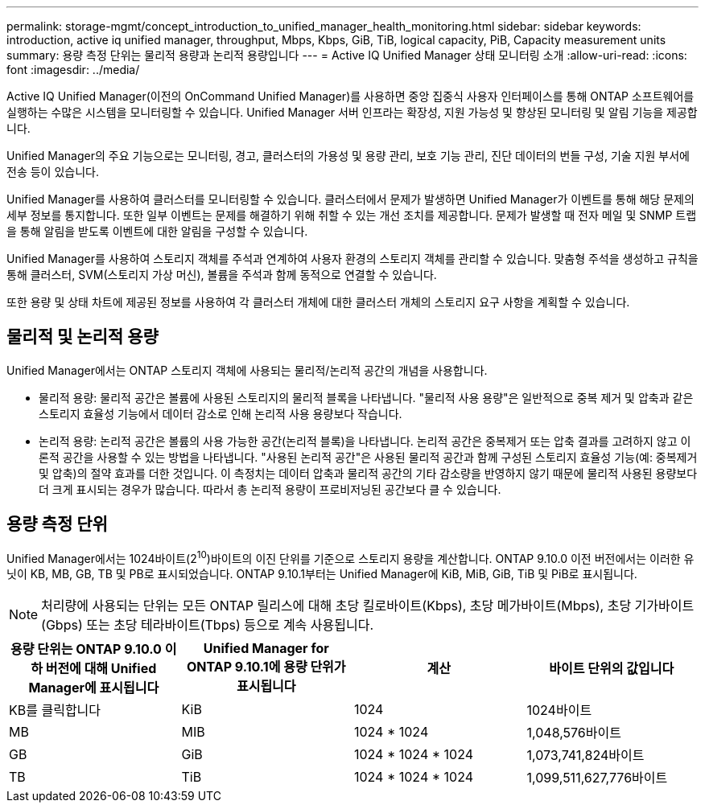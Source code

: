 ---
permalink: storage-mgmt/concept_introduction_to_unified_manager_health_monitoring.html 
sidebar: sidebar 
keywords: introduction, active iq unified manager, throughput, Mbps, Kbps, GiB, TiB, logical capacity, PiB, Capacity measurement units 
summary: 용량 측정 단위는 물리적 용량과 논리적 용량입니다 
---
= Active IQ Unified Manager 상태 모니터링 소개
:allow-uri-read: 
:icons: font
:imagesdir: ../media/


[role="lead"]
Active IQ Unified Manager(이전의 OnCommand Unified Manager)를 사용하면 중앙 집중식 사용자 인터페이스를 통해 ONTAP 소프트웨어를 실행하는 수많은 시스템을 모니터링할 수 있습니다. Unified Manager 서버 인프라는 확장성, 지원 가능성 및 향상된 모니터링 및 알림 기능을 제공합니다.

Unified Manager의 주요 기능으로는 모니터링, 경고, 클러스터의 가용성 및 용량 관리, 보호 기능 관리, 진단 데이터의 번들 구성, 기술 지원 부서에 전송 등이 있습니다.

Unified Manager를 사용하여 클러스터를 모니터링할 수 있습니다. 클러스터에서 문제가 발생하면 Unified Manager가 이벤트를 통해 해당 문제의 세부 정보를 통지합니다. 또한 일부 이벤트는 문제를 해결하기 위해 취할 수 있는 개선 조치를 제공합니다. 문제가 발생할 때 전자 메일 및 SNMP 트랩을 통해 알림을 받도록 이벤트에 대한 알림을 구성할 수 있습니다.

Unified Manager를 사용하여 스토리지 객체를 주석과 연계하여 사용자 환경의 스토리지 객체를 관리할 수 있습니다. 맞춤형 주석을 생성하고 규칙을 통해 클러스터, SVM(스토리지 가상 머신), 볼륨을 주석과 함께 동적으로 연결할 수 있습니다.

또한 용량 및 상태 차트에 제공된 정보를 사용하여 각 클러스터 개체에 대한 클러스터 개체의 스토리지 요구 사항을 계획할 수 있습니다.



== 물리적 및 논리적 용량

Unified Manager에서는 ONTAP 스토리지 객체에 사용되는 물리적/논리적 공간의 개념을 사용합니다.

* 물리적 용량: 물리적 공간은 볼륨에 사용된 스토리지의 물리적 블록을 나타냅니다. "물리적 사용 용량"은 일반적으로 중복 제거 및 압축과 같은 스토리지 효율성 기능에서 데이터 감소로 인해 논리적 사용 용량보다 작습니다.
* 논리적 용량: 논리적 공간은 볼륨의 사용 가능한 공간(논리적 블록)을 나타냅니다. 논리적 공간은 중복제거 또는 압축 결과를 고려하지 않고 이론적 공간을 사용할 수 있는 방법을 나타냅니다. "사용된 논리적 공간"은 사용된 물리적 공간과 함께 구성된 스토리지 효율성 기능(예: 중복제거 및 압축)의 절약 효과를 더한 것입니다. 이 측정치는 데이터 압축과 물리적 공간의 기타 감소량을 반영하지 않기 때문에 물리적 사용된 용량보다 더 크게 표시되는 경우가 많습니다. 따라서 총 논리적 용량이 프로비저닝된 공간보다 클 수 있습니다.




== 용량 측정 단위

Unified Manager에서는 1024바이트(2^10^)바이트의 이진 단위를 기준으로 스토리지 용량을 계산합니다. ONTAP 9.10.0 이전 버전에서는 이러한 유닛이 KB, MB, GB, TB 및 PB로 표시되었습니다. ONTAP 9.10.1부터는 Unified Manager에 KiB, MiB, GiB, TiB 및 PiB로 표시됩니다.


NOTE: 처리량에 사용되는 단위는 모든 ONTAP 릴리스에 대해 초당 킬로바이트(Kbps), 초당 메가바이트(Mbps), 초당 기가바이트(Gbps) 또는 초당 테라바이트(Tbps) 등으로 계속 사용됩니다.

[cols="4*"]
|===
| 용량 단위는 ONTAP 9.10.0 이하 버전에 대해 Unified Manager에 표시됩니다 | Unified Manager for ONTAP 9.10.1에 용량 단위가 표시됩니다 | 계산 | 바이트 단위의 값입니다 


 a| 
KB를 클릭합니다
 a| 
KiB
 a| 
1024
 a| 
1024바이트



 a| 
MB
 a| 
MIB
 a| 
1024 * 1024
 a| 
1,048,576바이트



 a| 
GB
 a| 
GiB
 a| 
1024 * 1024 * 1024
 a| 
1,073,741,824바이트



 a| 
TB
 a| 
TiB
 a| 
1024 * 1024 * 1024
 a| 
1,099,511,627,776바이트

|===